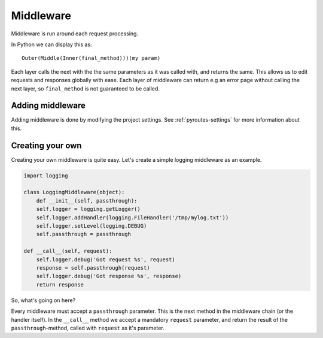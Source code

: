 .. _middleware:

Middleware
==========

Middleware is run around each request processing.

In Python we can display this as::

    Outer(Middle(Inner(final_method)))(my param)

Each layer calls the next with the the same parameters as it was called with,
and returns the same. This allows us to edit requests and responses globally
with ease. Each layer of middleware can return e.g an error page without
calling the next layer, so ``final_method`` is not guaranteed to be called.


Adding middleware
-----------------

Adding middleware is done by modifying the project settings.
See :ref:`pyroutes-settings` for more information about this.


Creating your own
-----------------

Creating your own middleware is quite easy. Let's create
a simple logging middleware as an example.

.. code-block:: python

    import logging

    class LoggingMiddleware(object):
        def __init__(self, passthrough):
        self.logger = logging.getLogger()
        self.logger.addHandler(logging.FileHandler('/tmp/mylog.txt'))
        self.logger.setLevel(logging.DEBUG)
        self.passthrough = passthrough

    def __call__(self, request):
        self.logger.debug('Got request %s', request)
        response = self.passthrough(request)
        self.logger.debug('Got response %s', response)
        return response

So, what's going on here?

Every middleware must accept a ``passthrough`` parameter. This is the
next method in the middleware chain (or the handler itself).
In the ``__call__`` method we accept a mandatory ``request`` parameter,
and return the result of the ``passthrough``-method, called with ``request``
as it's parameter.



